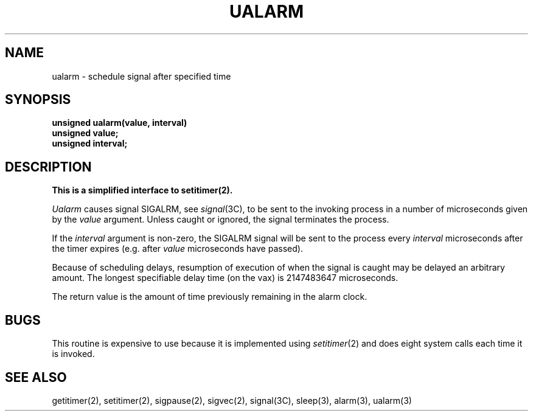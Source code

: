 .\" Copyright (c) 1980 Regents of the University of California.
.\" All rights reserved.  The Berkeley software License Agreement
.\" specifies the terms and conditions for redistribution.
.\"
.\"	@(#)@(#)ualarm.3	6.3 (Berkeley) 05/12/86
.\"
.TH UALARM 3  ""
.UC 6
.SH NAME
ualarm \- schedule signal after specified time
.SH SYNOPSIS
.nf
.B unsigned ualarm(value, interval)
.B unsigned value;
.B unsigned interval;
.fi
.SH DESCRIPTION
.ft B
This is a simplified interface to setitimer(2).
.ft R
.PP
.I Ualarm
causes signal SIGALRM, see
.IR signal (3C),
to be sent to the invoking process
in a number of microseconds given by the
.I value
argument.
Unless caught or ignored, the signal terminates the process.
.PP
If the
.I interval
argument is non-zero, the SIGALRM signal will be sent
to the process every
.I interval
microseconds after the timer expires (e.g. after
.I value
microseconds have passed).
.PP
Because of scheduling delays,
resumption of execution of when the signal is
caught may be delayed an arbitrary amount.
The longest specifiable delay time (on the vax) is 2147483647 microseconds.
.PP
The return value is the amount of time previously remaining in the alarm clock.
.SH BUGS
This routine is expensive to use because it is implemented using 
.IR setitimer (2)
and does eight system calls each time it is invoked.
.SH "SEE ALSO"
getitimer(2), setitimer(2), sigpause(2), sigvec(2), signal(3C), sleep(3),
alarm(3), ualarm(3)
